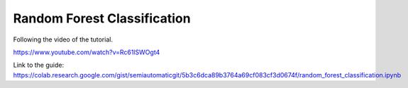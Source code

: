 Random Forest Classification
===========================================

Following the video of the tutorial.

https://www.youtube.com/watch?v=Rc61lSWOgt4

.. raw:: html

    <iframe allowfullscreen="" frameborder="0" height="360" src="https://www.youtube.com/embed/Rc61lSWOgt4?rel=0" width="100%"></iframe>


.. raw:: html

    <script src="https://gist.github.com/semiautomaticgit/5b3c6dca89b3764a69cf083cf3d0674f.js"></script>

Link to the guide:
https://colab.research.google.com/gist/semiautomaticgit/5b3c6dca89b3764a69cf083cf3d0674f/random_forest_classification.ipynb
